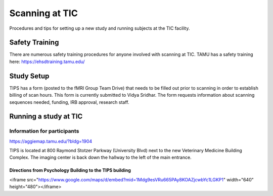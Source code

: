 ----------------
Scanning at TIC
----------------
Procedures and tips for setting up a new study and running subjects at the TIC facility.

===========
Safety Training
===========
There are numerous safety training procedures for anyone involved with scanning at TIC.
TAMU has a safety training here: https://ehsdtraining.tamu.edu/

===========
Study Setup
===========
TIPS has a form (posted to the fMRI Group Team Drive) that needs to be filled out prior to scanning in order to establish billing of scan hours. This form is currently submitted to Vidya Sridhar. The form requests information about scanning sequences needed, funding, IRB approval, research staff.

=======================
Running a study at TIC
=======================

Information for participants
----------------------------
https://aggiemap.tamu.edu/?bldg=1904

TIPS is located at 800 Raymond Stotzer Parkway (University Blvd) next to the new Veterinary Medicine Building Complex. The imaging center is back down the hallway to the left of the main entrance.


Directions from Psychology Building to the TIPS building
~~~~~~~~~~~~~~~~~~~~~~~~~~~~~~~~~~~~~~~~~~~
<iframe src="https://www.google.com/maps/d/embed?mid=1Mdg9esVRu665PAy8KOAZjcwbYc1LGKP1" width="640" height="480"></iframe>



